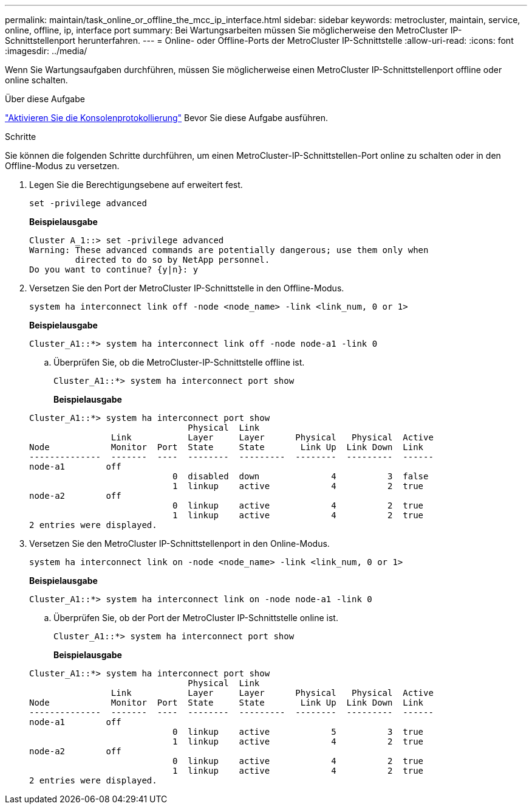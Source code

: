 ---
permalink: maintain/task_online_or_offline_the_mcc_ip_interface.html 
sidebar: sidebar 
keywords: metrocluster, maintain, service, online, offline, ip, interface port 
summary: Bei Wartungsarbeiten müssen Sie möglicherweise den MetroCluster IP-Schnittstellenport herunterfahren. 
---
= Online- oder Offline-Ports der MetroCluster IP-Schnittstelle
:allow-uri-read: 
:icons: font
:imagesdir: ../media/


[role="lead"]
Wenn Sie Wartungsaufgaben durchführen, müssen Sie möglicherweise einen MetroCluster IP-Schnittstellenport offline oder online schalten.

.Über diese Aufgabe
link:enable-console-logging-before-maintenance.html["Aktivieren Sie die Konsolenprotokollierung"] Bevor Sie diese Aufgabe ausführen.

.Schritte
Sie können die folgenden Schritte durchführen, um einen MetroCluster-IP-Schnittstellen-Port online zu schalten oder in den Offline-Modus zu versetzen.

. Legen Sie die Berechtigungsebene auf erweitert fest.
+
[source, cli]
----
set -privilege advanced
----
+
*Beispielausgabe*

+
[listing]
----
Cluster A_1::> set -privilege advanced
Warning: These advanced commands are potentially dangerous; use them only when
         directed to do so by NetApp personnel.
Do you want to continue? {y|n}: y
----
. Versetzen Sie den Port der MetroCluster IP-Schnittstelle in den Offline-Modus.
+
[source, cli]
----
system ha interconnect link off -node <node_name> -link <link_num, 0 or 1>
----
+
*Beispielausgabe*

+
[listing]
----
Cluster_A1::*> system ha interconnect link off -node node-a1 -link 0
----
+
.. Überprüfen Sie, ob die MetroCluster-IP-Schnittstelle offline ist.
+
[source, cli]
----
Cluster_A1::*> system ha interconnect port show
----
+
*Beispielausgabe*

+
[listing]
----
Cluster_A1::*> system ha interconnect port show
                               Physical  Link
                Link           Layer     Layer      Physical   Physical  Active
Node            Monitor  Port  State     State       Link Up  Link Down  Link
--------------  -------  ----  --------  ---------  --------  ---------  ------
node-a1        off
                            0  disabled  down              4          3  false
                            1  linkup    active            4          2  true
node-a2        off
                            0  linkup    active            4          2  true
                            1  linkup    active            4          2  true
2 entries were displayed.
----


. Versetzen Sie den MetroCluster IP-Schnittstellenport in den Online-Modus.
+
[source, cli]
----
system ha interconnect link on -node <node_name> -link <link_num, 0 or 1>
----
+
*Beispielausgabe*

+
[listing]
----
Cluster_A1::*> system ha interconnect link on -node node-a1 -link 0
----
+
.. Überprüfen Sie, ob der Port der MetroCluster IP-Schnittstelle online ist.
+
[source, cli]
----
Cluster_A1::*> system ha interconnect port show
----
+
*Beispielausgabe*

+
[listing]
----
Cluster_A1::*> system ha interconnect port show
                               Physical  Link
                Link           Layer     Layer      Physical   Physical  Active
Node            Monitor  Port  State     State       Link Up  Link Down  Link
--------------  -------  ----  --------  ---------  --------  ---------  ------
node-a1        off
                            0  linkup    active            5          3  true
                            1  linkup    active            4          2  true
node-a2        off
                            0  linkup    active            4          2  true
                            1  linkup    active            4          2  true
2 entries were displayed.
----



